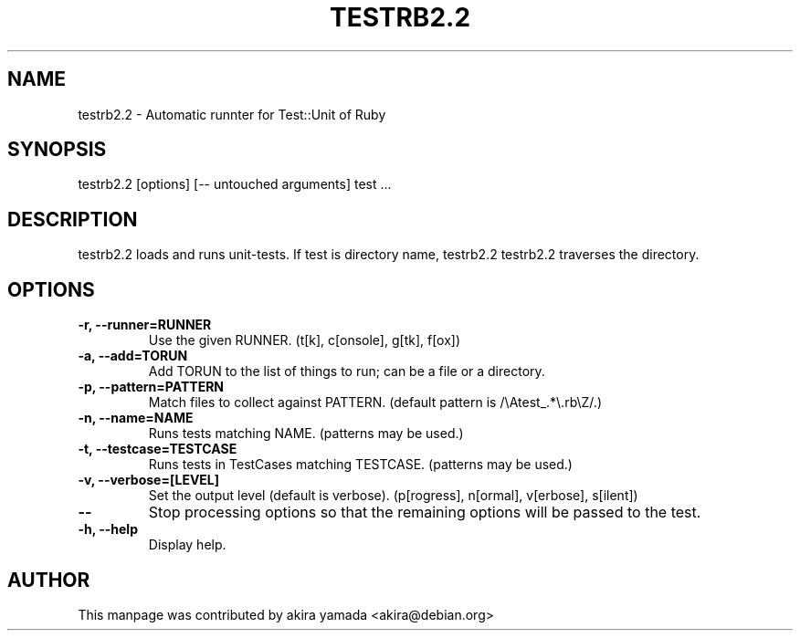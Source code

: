 .\" DO NOT MODIFY THIS FILE! it was generated by rd2
.TH TESTRB2.2 1 "July 2014"
.SH NAME
.PP
testrb2.2 \- Automatic runnter for Test::Unit of Ruby
.SH SYNOPSIS
.PP
testrb2.2 [options] [\-\- untouched arguments] test ...
.SH DESCRIPTION
.PP
testrb2.2 loads and runs unit\-tests.  If test is directory name, testrb2.2
testrb2.2 traverses the directory.
.SH OPTIONS
.TP
.fi
.B
\-r, \-\-runner=RUNNER
Use the given RUNNER.  (t[k], c[onsole], g[tk], f[ox])
.TP
.fi
.B
\-a, \-\-add=TORUN
Add TORUN to the list of things to run;  can be a file or a directory.
.TP
.fi
.B
\-p, \-\-pattern=PATTERN
Match files to collect against PATTERN.  (default pattern is
/\\Atest_.*\\.rb\\Z/.)
.TP
.fi
.B
\-n, \-\-name=NAME
Runs tests matching NAME.  (patterns may be used.)
.TP
.fi
.B
\-t, \-\-testcase=TESTCASE
Runs tests in TestCases matching TESTCASE.  (patterns may be used.)
.TP
.fi
.B
\-v, \-\-verbose=[LEVEL]
Set the output level (default is verbose).  (p[rogress], n[ormal],
v[erbose], s[ilent])
.TP
.fi
.B
\-\-
Stop processing options so that the remaining options will be passed to
the test.
.TP
.fi
.B
\-h, \-\-help
Display help.
.SH AUTHOR
.PP
This manpage was contributed by akira yamada <akira@debian.org>


